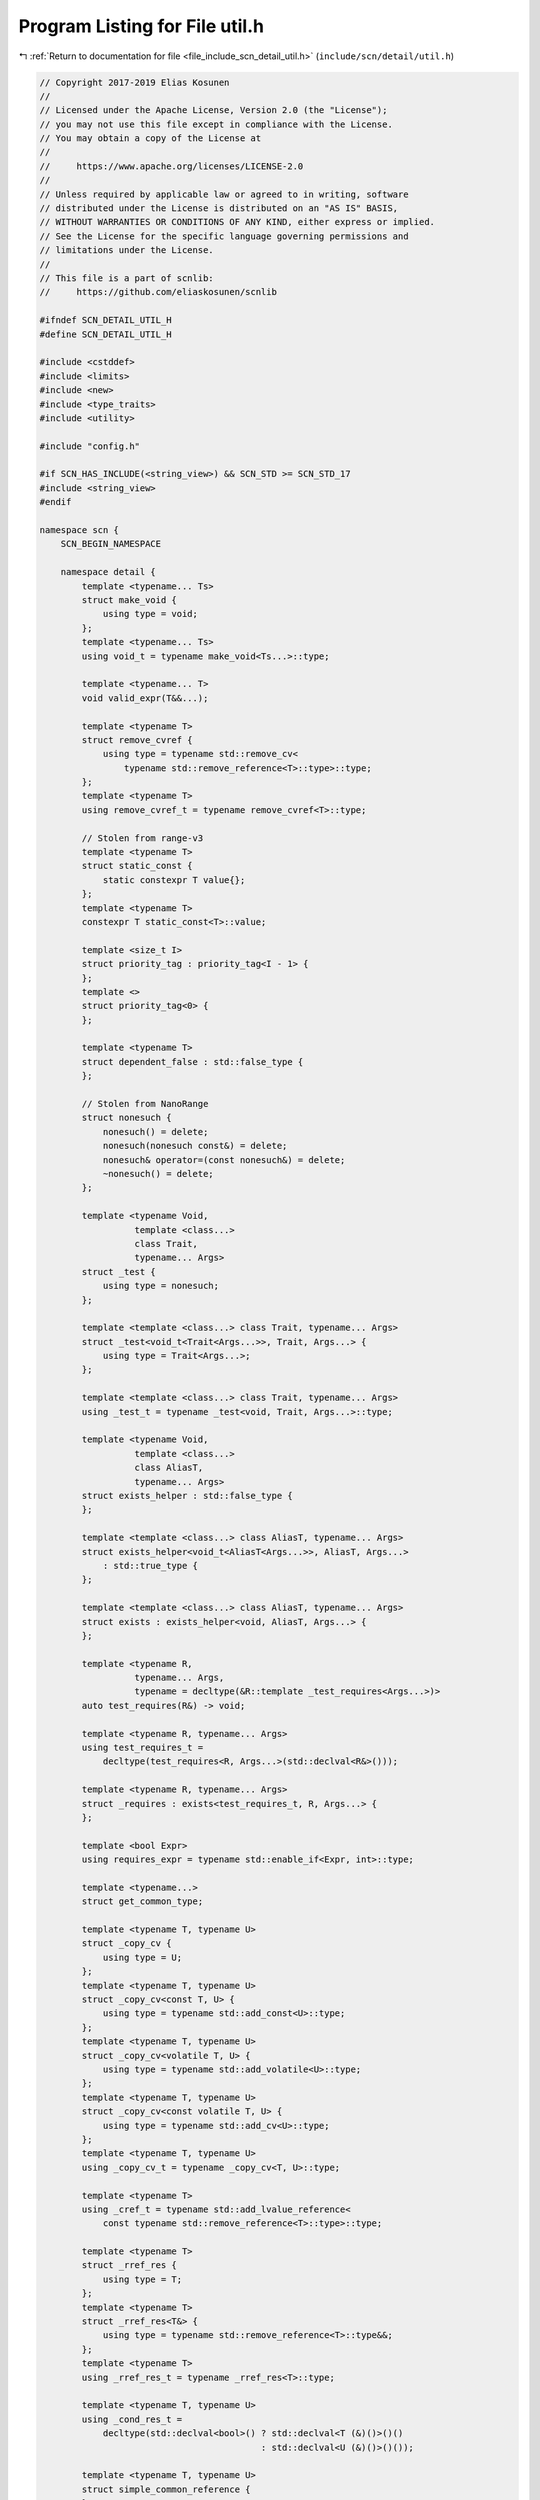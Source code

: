 
.. _program_listing_file_include_scn_detail_util.h:

Program Listing for File util.h
===============================

|exhale_lsh| :ref:`Return to documentation for file <file_include_scn_detail_util.h>` (``include/scn/detail/util.h``)

.. |exhale_lsh| unicode:: U+021B0 .. UPWARDS ARROW WITH TIP LEFTWARDS

.. code-block:: cpp

   // Copyright 2017-2019 Elias Kosunen
   //
   // Licensed under the Apache License, Version 2.0 (the "License");
   // you may not use this file except in compliance with the License.
   // You may obtain a copy of the License at
   //
   //     https://www.apache.org/licenses/LICENSE-2.0
   //
   // Unless required by applicable law or agreed to in writing, software
   // distributed under the License is distributed on an "AS IS" BASIS,
   // WITHOUT WARRANTIES OR CONDITIONS OF ANY KIND, either express or implied.
   // See the License for the specific language governing permissions and
   // limitations under the License.
   //
   // This file is a part of scnlib:
   //     https://github.com/eliaskosunen/scnlib
   
   #ifndef SCN_DETAIL_UTIL_H
   #define SCN_DETAIL_UTIL_H
   
   #include <cstddef>
   #include <limits>
   #include <new>
   #include <type_traits>
   #include <utility>
   
   #include "config.h"
   
   #if SCN_HAS_INCLUDE(<string_view>) && SCN_STD >= SCN_STD_17
   #include <string_view>
   #endif
   
   namespace scn {
       SCN_BEGIN_NAMESPACE
   
       namespace detail {
           template <typename... Ts>
           struct make_void {
               using type = void;
           };
           template <typename... Ts>
           using void_t = typename make_void<Ts...>::type;
   
           template <typename... T>
           void valid_expr(T&&...);
   
           template <typename T>
           struct remove_cvref {
               using type = typename std::remove_cv<
                   typename std::remove_reference<T>::type>::type;
           };
           template <typename T>
           using remove_cvref_t = typename remove_cvref<T>::type;
   
           // Stolen from range-v3
           template <typename T>
           struct static_const {
               static constexpr T value{};
           };
           template <typename T>
           constexpr T static_const<T>::value;
   
           template <size_t I>
           struct priority_tag : priority_tag<I - 1> {
           };
           template <>
           struct priority_tag<0> {
           };
   
           template <typename T>
           struct dependent_false : std::false_type {
           };
   
           // Stolen from NanoRange
           struct nonesuch {
               nonesuch() = delete;
               nonesuch(nonesuch const&) = delete;
               nonesuch& operator=(const nonesuch&) = delete;
               ~nonesuch() = delete;
           };
   
           template <typename Void,
                     template <class...>
                     class Trait,
                     typename... Args>
           struct _test {
               using type = nonesuch;
           };
   
           template <template <class...> class Trait, typename... Args>
           struct _test<void_t<Trait<Args...>>, Trait, Args...> {
               using type = Trait<Args...>;
           };
   
           template <template <class...> class Trait, typename... Args>
           using _test_t = typename _test<void, Trait, Args...>::type;
   
           template <typename Void,
                     template <class...>
                     class AliasT,
                     typename... Args>
           struct exists_helper : std::false_type {
           };
   
           template <template <class...> class AliasT, typename... Args>
           struct exists_helper<void_t<AliasT<Args...>>, AliasT, Args...>
               : std::true_type {
           };
   
           template <template <class...> class AliasT, typename... Args>
           struct exists : exists_helper<void, AliasT, Args...> {
           };
   
           template <typename R,
                     typename... Args,
                     typename = decltype(&R::template _test_requires<Args...>)>
           auto test_requires(R&) -> void;
   
           template <typename R, typename... Args>
           using test_requires_t =
               decltype(test_requires<R, Args...>(std::declval<R&>()));
   
           template <typename R, typename... Args>
           struct _requires : exists<test_requires_t, R, Args...> {
           };
   
           template <bool Expr>
           using requires_expr = typename std::enable_if<Expr, int>::type;
   
           template <typename...>
           struct get_common_type;
   
           template <typename T, typename U>
           struct _copy_cv {
               using type = U;
           };
           template <typename T, typename U>
           struct _copy_cv<const T, U> {
               using type = typename std::add_const<U>::type;
           };
           template <typename T, typename U>
           struct _copy_cv<volatile T, U> {
               using type = typename std::add_volatile<U>::type;
           };
           template <typename T, typename U>
           struct _copy_cv<const volatile T, U> {
               using type = typename std::add_cv<U>::type;
           };
           template <typename T, typename U>
           using _copy_cv_t = typename _copy_cv<T, U>::type;
   
           template <typename T>
           using _cref_t = typename std::add_lvalue_reference<
               const typename std::remove_reference<T>::type>::type;
   
           template <typename T>
           struct _rref_res {
               using type = T;
           };
           template <typename T>
           struct _rref_res<T&> {
               using type = typename std::remove_reference<T>::type&&;
           };
           template <typename T>
           using _rref_res_t = typename _rref_res<T>::type;
   
           template <typename T, typename U>
           using _cond_res_t =
               decltype(std::declval<bool>() ? std::declval<T (&)()>()()
                                             : std::declval<U (&)()>()());
   
           template <typename T, typename U>
           struct simple_common_reference {
           };
   
           template <
               typename T,
               typename U,
               typename C =
                   _test_t<_cond_res_t, _copy_cv_t<T, U>&, _copy_cv_t<U, T>&>>
           struct lvalue_simple_common_reference
               : std::enable_if<std::is_reference<C>::value, C> {
           };
           template <typename T, typename U>
           using lvalue_scr_t =
               typename lvalue_simple_common_reference<T, U>::type;
           template <typename T, typename U>
           struct simple_common_reference<T&, U&>
               : lvalue_simple_common_reference<T, U> {
           };
   
           template <typename T,
                     typename U,
                     typename LCR = _test_t<lvalue_scr_t, T, U>,
                     typename C = _rref_res_t<LCR>>
           struct rvalue_simple_common_reference
               : std::enable_if<std::is_convertible<T&&, C>::value &&
                                std::is_convertible<U&&, C>::value>::type {
           };
           template <typename T, typename U>
           struct simple_common_reference<T&&, U&&>
               : rvalue_simple_common_reference<T, U> {
           };
   
           template <typename A,
                     typename B,
                     typename C = _test_t<lvalue_scr_t, A, const B>>
           struct mixed_simple_common_reference
               : std::enable_if<std::is_convertible<B&&, C>::value, C>::type {
           };
   
           template <typename A, typename B>
           struct simple_common_reference<A&, B&&>
               : mixed_simple_common_reference<A, B> {
           };
           template <typename A, typename B>
           struct simple_common_reference<A&&, B&>
               : simple_common_reference<B&&, A&> {
           };
           template <typename T, typename U>
           using simple_common_reference_t =
               typename simple_common_reference<T, U>::type;
   
           template <typename>
           struct xref {
               template <typename U>
               using type = U;
           };
   
           template <typename A>
           struct xref<A&> {
               template <typename U>
               using type = typename std::add_lvalue_reference<
                   typename xref<A>::template type<U>>::type;
           };
   
           template <typename A>
           struct xref<A&&> {
               template <typename U>
               using type = typename std::add_rvalue_reference<
                   typename xref<A>::template type<U>>::type;
           };
   
           template <typename A>
           struct xref<const A> {
               template <typename U>
               using type = typename std::add_const<
                   typename xref<A>::template type<U>>::type;
           };
   
           template <typename A>
           struct xref<volatile A> {
               template <typename U>
               using type = typename std::add_volatile<
                   typename xref<A>::template type<U>>::type;
           };
   
           template <typename A>
           struct xref<const volatile A> {
               template <typename U>
               using type =
                   typename std::add_cv<typename xref<A>::template type<U>>::type;
           };
   
           template <typename T,
                     typename U,
                     template <class>
                     class TQual,
                     template <class>
                     class UQual>
           struct basic_common_reference {
           };
   
           template <typename...>
           struct get_common_reference;
           template <typename... Ts>
           using get_common_reference_t =
               typename get_common_reference<Ts...>::type;
   
           template <>
           struct get_common_reference<> {
           };
           template <typename T0>
           struct get_common_reference<T0> {
               using type = T0;
           };
   
           template <typename T, typename U>
           struct has_simple_common_ref : exists<simple_common_reference_t, T, U> {
           };
           template <typename T, typename U>
           using basic_common_ref_t =
               typename basic_common_reference<remove_cvref_t<T>,
                                               remove_cvref_t<U>,
                                               xref<T>::template type,
                                               xref<U>::template type>::type;
   
           template <typename T, typename U>
           struct has_basic_common_ref : exists<basic_common_ref_t, T, U> {
           };
           template <typename T, typename U>
           struct has_cond_res : exists<_cond_res_t, T, U> {
           };
   
           template <typename T, typename U, typename = void>
           struct binary_common_ref : get_common_type<T, U> {
           };
           template <typename T, typename U>
           struct binary_common_ref<
               T,
               U,
               typename std::enable_if<has_simple_common_ref<T, U>::value>::type>
               : simple_common_reference<T, U> {
           };
           template <typename T, typename U>
           struct binary_common_ref<
               T,
               U,
               typename std::enable_if<
                   has_basic_common_ref<T, U>::value &&
                   !has_simple_common_ref<T, U>::value>::type> {
               using type = basic_common_ref_t<T, U>;
           };
           template <typename T, typename U>
           struct binary_common_ref<
               T,
               U,
               typename std::enable_if<
                   has_cond_res<T, U>::value &&
                   !has_basic_common_ref<T, U>::value &&
                   !has_simple_common_ref<T, U>::value>::type> {
               using type = _cond_res_t<T, U>;
           };
           template <typename T1, typename T2>
           struct get_common_reference<T1, T2> : binary_common_ref<T1, T2> {
           };
   
           template <typename Void, typename T1, typename T2, typename... Rest>
           struct multiple_common_reference {
           };
           template <typename T1, typename T2, typename... Rest>
           struct multiple_common_reference<void_t<get_common_reference_t<T1, T2>>,
                                            T1,
                                            T2,
                                            Rest...>
               : get_common_reference<get_common_reference_t<T1, T2>, Rest...> {
           };
           template <typename T1, typename T2, typename... Rest>
           struct get_common_reference<T1, T2, Rest...>
               : multiple_common_reference<void, T1, T2, Rest...> {
           };
   
           template <typename... Ts>
           using get_common_type_t = typename get_common_type<Ts...>::type;
   
           template <typename T, typename U>
           struct _same_decayed
               : std::integral_constant<
                     bool,
                     std::is_same<T, typename std::decay<T>::type>::value &&
                         std::is_same<U, typename std::decay<U>::type>::value> {
           };
   
           template <typename T, typename U>
           using ternary_return_t = typename std::decay<decltype(
               false ? std::declval<T>() : std::declval<U>())>::type;
   
           template <typename, typename, typename = void>
           struct binary_common_type {
           };
   
           template <typename T, typename U>
           struct binary_common_type<
               T,
               U,
               typename std::enable_if<!_same_decayed<T, U>::value>::type>
               : get_common_type<typename std::decay<T>::type,
                                 typename std::decay<U>::type> {
           };
   
           template <typename T, typename U>
           struct binary_common_type<
               T,
               U,
               typename std::enable_if<
                   _same_decayed<T, U>::value &&
                   exists<ternary_return_t, T, U>::value>::type> {
               using type = ternary_return_t<T, U>;
           };
   
           template <typename T, typename U>
           struct binary_common_type<
               T,
               U,
               typename std::enable_if<
                   _same_decayed<T, U>::value &&
                   !exists<ternary_return_t, T, U>::value &&
                   exists<_cond_res_t, _cref_t<T>, _cref_t<U>>::value>::type> {
               using type =
                   typename std::decay<_cond_res_t<_cref_t<T>, _cref_t<U>>>::type;
           };
   
           template <>
           struct get_common_type<> {
           };
   
           template <typename T>
           struct get_common_type<T> : get_common_type<T, T> {
           };
   
           template <typename T, typename U>
           struct get_common_type<T, U> : binary_common_type<T, U> {
           };
   
           template <typename Void, typename...>
           struct multiple_common_type {
           };
   
           template <typename T1, typename T2, typename... R>
           struct multiple_common_type<void_t<get_common_type_t<T1, T2>>,
                                       T1,
                                       T2,
                                       R...>
               : get_common_type<get_common_type_t<T1, T2>, R...> {
           };
   
           template <typename T1, typename T2, typename... R>
           struct get_common_type<T1, T2, R...>
               : multiple_common_type<void, T1, T2, R...> {
           };
   
           template <typename T, typename U = T>
           T exchange(T& obj, U&& new_value) {
               T old_value = std::move(obj);
               obj = std::forward<U>(new_value);
               return old_value;
           }
   
           template <typename T>
           constexpr typename std::decay<T>::type decay_copy(T&& t) noexcept(
               noexcept(
                   static_cast<typename std::decay<T>::type>(std::forward<T>(t))))
           {
               return std::forward<T>(t);
           }
   
           template <typename Integral>
           SCN_CONSTEXPR14 int _max_digits(int base) noexcept
           {
               using lim = std::numeric_limits<Integral>;
   
               char base8_digits[8] = {3, 5, 0, 11, 0, 0, 0, 21};
   
               if (base == 10) {
                   return lim::digits10;
               }
               if (base == 8) {
                   return static_cast<int>(base8_digits[sizeof(Integral) - 1]);
               }
               if (base == lim::radix) {
                   return lim::digits;
               }
   
               auto i = lim::max();
   
               Integral digits = 0;
               while (i) {
                   i /= static_cast<Integral>(base);
                   digits++;
               }
               return static_cast<int>(digits);
           }
           template <typename Integral>
           SCN_CONSTEXPR14 int max_digits(int base) noexcept
           {
               auto b = base == 0 ? 8 : base;
               auto d = _max_digits<Integral>(b) +
                        (std::is_signed<Integral>::value ? 1 : 0);
               if (base == 0) {
                   return d + 2;  // accommondate for 0x/0o
               }
               return d;
           }
   
           template <typename T>
           constexpr std::pair<T, T> div(T l, T r) noexcept
           {
               return {l / r, l % r};
           }
   
           template <typename T>
           constexpr T* launder(T* p) noexcept
           {
   #if SCN_HAS_LAUNDER
               return std::launder(p);
   #else
               return p;
   #endif
           }
   
           template <typename CharT>
           CharT ascii_widen(char ch);
           template <>
           constexpr char ascii_widen(char ch)
           {
               return ch;
           }
           template <>
           constexpr wchar_t ascii_widen(char ch)
           {
               return static_cast<wchar_t>(ch);
           }
   
           template <typename T>
           constexpr T max(T a, T b) noexcept
           {
               return (a < b) ? b : a;
           }
   
           template <typename It>
           SCN_CONSTEXPR14 It min_element(It first, It last)
           {
               if (first == last) {
                   return last;
               }
   
               It smallest = first;
               ++first;
               for (; first != last; ++first) {
                   if (*first < *smallest) {
                       smallest = first;
                   }
               }
               return smallest;
           }
   
           template <typename T>
           constexpr T min(T a, T b) noexcept
           {
               return (b < a) ? b : a;
           }
           template <typename T>
           SCN_CONSTEXPR14 T min(std::initializer_list<T> list) noexcept
           {
               return *min_element(list.begin(), list.end());
           }
   
           template <typename CharT>
           bool is_base_digit(CharT ch, int base)
           {
               if (base <= 10) {
                   return ch >= ascii_widen<CharT>('0') &&
                          ch <= ascii_widen<CharT>('0') + base - 1;
               }
               return is_base_digit(ch, 10) ||
                      (ch >= ascii_widen<CharT>('a') &&
                       ch <= ascii_widen<CharT>('a') + base - 1) ||
                      (ch >= ascii_widen<CharT>('A') &&
                       ch <= ascii_widen<CharT>('A') + base - 1);
           }
   
           template <typename T>
           struct pointer_traits;
   
           template <typename T>
           struct pointer_traits<T*> {
               using pointer = T*;
               using element_type = T;
               using difference_type = std::ptrdiff_t;
   
               template <typename U>
               using rebind = U*;
   
               template <typename U = T,
                         typename std::enable_if<!std::is_void<U>::value>::type* =
                             nullptr>
               static SCN_CONSTEXPR14 pointer pointer_to(U& r) noexcept
               {
                   return std::addressof(r);
               }
           };
   
           template <typename T>
           T* to_address_impl(T* p, priority_tag<2>) noexcept
           {
               return p;
           }
           template <typename Ptr>
           auto to_address_impl(const Ptr& p, priority_tag<1>) noexcept
               -> decltype(::scn::detail::pointer_traits<Ptr>::to_address(p))
           {
               return ::scn::detail::pointer_traits<Ptr>::to_address(p);
           }
           template <typename Ptr>
           auto to_address_impl(const Ptr& p, priority_tag<0>) noexcept
               -> decltype(::scn::detail::to_address_impl(p.operator->(),
                                                          priority_tag<2>{}))
           {
               return ::scn::detail::to_address_impl(p.operator->(),
                                                     priority_tag<2>{});
           }
   
           template <typename Ptr>
           auto to_address(Ptr&& p) noexcept
               -> decltype(::scn::detail::to_address_impl(std::forward<Ptr>(p),
                                                          priority_tag<2>{}))
           {
               return ::scn::detail::to_address_impl(std::forward<Ptr>(p),
                                                     priority_tag<2>{});
           }
   
           // Workaround for MSVC _String_view_iterator
   #if SCN_MSVC && SCN_HAS_STRING_VIEW
           template <typename Traits>
           struct pointer_traits<std::_String_view_iterator<Traits>> {
               using iterator = std::_String_view_iterator<Traits>;
               using pointer = typename iterator::pointer;
               using element_type = typename iterator::value_type;
               using difference_type = typename iterator::difference_type;
   
               static constexpr pointer to_address(const iterator& it) noexcept
               {
                   // operator-> of _String_view_iterator
                   // is checked for past-the-end dereference,
                   // even though operator-> isn't dereferencing anything :)))
                   return it._Unwrapped();
               }
           };
   #endif
   
           template <typename T>
           class SCN_TRIVIAL_ABI unique_ptr {
           public:
               using element_type = T;
               using pointer = T*;
   
               constexpr unique_ptr() noexcept = default;
               constexpr unique_ptr(std::nullptr_t) noexcept {}
   
               constexpr explicit unique_ptr(pointer p) noexcept : m_ptr(p) {}
   
               template <
                   typename U,
                   typename std::enable_if<
                       std::is_convertible<U*, pointer>::value>::type* = nullptr>
               SCN_CONSTEXPR14 unique_ptr(unique_ptr<U>&& u) noexcept
                   : m_ptr(std::move(u.get()))
               {
                   u.reset();
               }
   
               unique_ptr(const unique_ptr&) = delete;
               unique_ptr& operator=(const unique_ptr&) = delete;
   
               SCN_CONSTEXPR14 unique_ptr(unique_ptr&& p) noexcept
                   : m_ptr(std::move(p.m_ptr))
               {
                   p.m_ptr = nullptr;
               }
               unique_ptr& operator=(unique_ptr&& p) noexcept
               {
                   if (m_ptr) {
                       delete m_ptr;
                   }
                   m_ptr = p.m_ptr;
                   p.m_ptr = nullptr;
                   return *this;
               }
   
               ~unique_ptr() noexcept
               {
                   if (m_ptr) {
                       delete m_ptr;
                   }
               }
   
               constexpr explicit operator bool() const noexcept
               {
                   return get() != nullptr;
               }
   
               constexpr pointer get() const noexcept
               {
                   return m_ptr;
               }
   
               constexpr pointer operator->() const noexcept
               {
                   return m_ptr;
               }
               constexpr typename std::add_lvalue_reference<T>::type operator*()
                   const
               {
                   return *m_ptr;
               }
   
               SCN_CONSTEXPR14 void reset()
               {
                   m_ptr = nullptr;
               }
   
           private:
               pointer m_ptr{nullptr};
           };
   
           SCN_CLANG_PUSH
           SCN_CLANG_IGNORE("-Wpadded")
   
           template <typename T, typename... Args>
           unique_ptr<T> make_unique(Args&&... a)
           {
               return unique_ptr<T>(new T(std::forward<Args>(a)...));
           }
   
           template <typename T, std::size_t N>
           struct array {
               static_assert(N > 0, "zero-sized array not supported");
   
               using value_type = T;
               using size_type = std::size_t;
               using difference_type = std::ptrdiff_t;
               using reference = T&;
               using const_reference = const T&;
               using pointer = T*;
               using const_pointer = const T*;
               using iterator = pointer;
               using const_iterator = const_pointer;
   
               SCN_CONSTEXPR14 reference operator[](size_type i)
               {
                   SCN_EXPECT(i < size());
                   return m_data[i];
               }
               constexpr const_reference operator[](size_type i) const
               {
                   SCN_EXPECT(i < size());
                   return m_data[i];
               }
   
               SCN_CONSTEXPR14 iterator begin() noexcept
               {
                   return m_data;
               }
               constexpr const_iterator begin() const noexcept
               {
                   return m_data;
               }
               constexpr const_iterator cbegin() const noexcept
               {
                   return m_data;
               }
   
               SCN_CONSTEXPR14 iterator end() noexcept
               {
                   return m_data + N;
               }
               constexpr const_iterator end() const noexcept
               {
                   return m_data + N;
               }
               constexpr const_iterator cend() const noexcept
               {
                   return m_data + N;
               }
   
               SCN_CONSTEXPR14 pointer data() noexcept
               {
                   return m_data;
               }
               constexpr const_pointer data() const noexcept
               {
                   return m_data;
               }
   
               constexpr size_type size() const noexcept
               {
                   return N;
               }
   
               T m_data[N];
           };
   
           template <typename T>
           class SCN_TRIVIAL_ABI erased_storage {
           public:
               using value_type = T;
               using pointer = T*;
               using storage_type = unsigned char[sizeof(T)];
   
               constexpr erased_storage() noexcept = default;
   
               erased_storage(T val) noexcept(
                   std::is_nothrow_move_constructible<T>::value)
                   : m_ptr(::new (static_cast<void*>(&m_data)) T(std::move(val)))
               {
               }
   
               erased_storage(const erased_storage& other)
                   : m_ptr(other ? ::new (static_cast<void*>(&m_data))
                                       T(other.get())
                                 : nullptr)
               {
               }
               erased_storage& operator=(const erased_storage& other)
               {
                   _destruct();
                   if (other) {
                       m_ptr = ::new (static_cast<void*>(&m_data)) T(other.get());
                   }
                   return *this;
               }
   
               erased_storage(erased_storage&& other) noexcept
                   : m_ptr(other ? ::new (static_cast<void*>(&m_data))
                                       T(std::move(other.get()))
                                 : nullptr)
               {
                   other.m_ptr = nullptr;
               }
               erased_storage& operator=(erased_storage&& other) noexcept
               {
                   _destruct();
                   if (other) {
                       m_ptr = ::new (static_cast<void*>(&m_data))
                           T(std::move(other.get()));
                       other.m_ptr = nullptr;
                   }
                   return *this;
               }
   
               ~erased_storage() noexcept
               {
                   _destruct();
               }
   
               constexpr bool has_value() const noexcept
               {
                   return m_ptr != nullptr;
               }
               constexpr explicit operator bool() const noexcept
               {
                   return has_value();
               }
   
               SCN_CONSTEXPR14 T& get() noexcept
               {
                   SCN_EXPECT(has_value());
                   return _get();
               }
               SCN_CONSTEXPR14 const T& get() const noexcept
               {
                   SCN_EXPECT(has_value());
                   return _get();
               }
   
               SCN_CONSTEXPR14 T& operator*() noexcept
               {
                   SCN_EXPECT(has_value());
                   return _get();
               }
               SCN_CONSTEXPR14 const T& operator*() const noexcept
               {
                   SCN_EXPECT(has_value());
                   return _get();
               }
   
               SCN_CONSTEXPR14 T* operator->() noexcept
               {
                   return m_ptr;
               }
               SCN_CONSTEXPR14 const T* operator->() const noexcept
               {
                   return m_ptr;
               }
   
           private:
               void _destruct()
               {
                   if (m_ptr) {
                       _get().~T();
                   }
                   m_ptr = nullptr;
               }
               static pointer _toptr(storage_type& data)
               {
                   return ::scn::detail::launder(
                       reinterpret_cast<T*>(std::addressof(data)));
               }
               SCN_CONSTEXPR14 T& _get() noexcept
               {
                   return *m_ptr;
               }
               SCN_CONSTEXPR14 const T& _get() const noexcept
               {
                   return *m_ptr;
               }
   
               alignas(T) storage_type m_data{};
               pointer m_ptr{nullptr};
           };
   
           SCN_CLANG_POP
       }  // namespace detail
   
       template <typename T>
       class wrap_default {
       public:
           using value_type = T;
           using storage_type = detail::erased_storage<T>;
   
           wrap_default() = default;
   
           wrap_default(value_type&& val) : m_storage(std::move(val)) {}
           wrap_default& operator=(value_type&& val)
           {
               m_storage = storage_type(std::move(val));
               return *this;
           }
   
           constexpr bool has_value() const noexcept
           {
               return m_storage.operator bool();
           }
           constexpr explicit operator bool() const noexcept
           {
               return has_value();
           }
   
           SCN_CONSTEXPR14 T& get() noexcept
           {
               return m_storage.get();
           }
           SCN_CONSTEXPR14 const T& get() const noexcept
           {
               return m_storage.get();
           }
   
           SCN_CONSTEXPR14 T& operator*() noexcept
           {
               return get();
           }
           SCN_CONSTEXPR14 const T& operator*() const noexcept
           {
               return get();
           }
   
           SCN_CONSTEXPR14 T* operator->() noexcept
           {
               return m_storage.operator->();
           }
           SCN_CONSTEXPR14 const T* operator->() const noexcept
           {
               return m_storage.operator->();
           }
   
       private:
           storage_type m_storage;
       };
   
       SCN_END_NAMESPACE
   }  // namespace scn
   
   #endif  // SCN_DETAIL_UTIL_H
